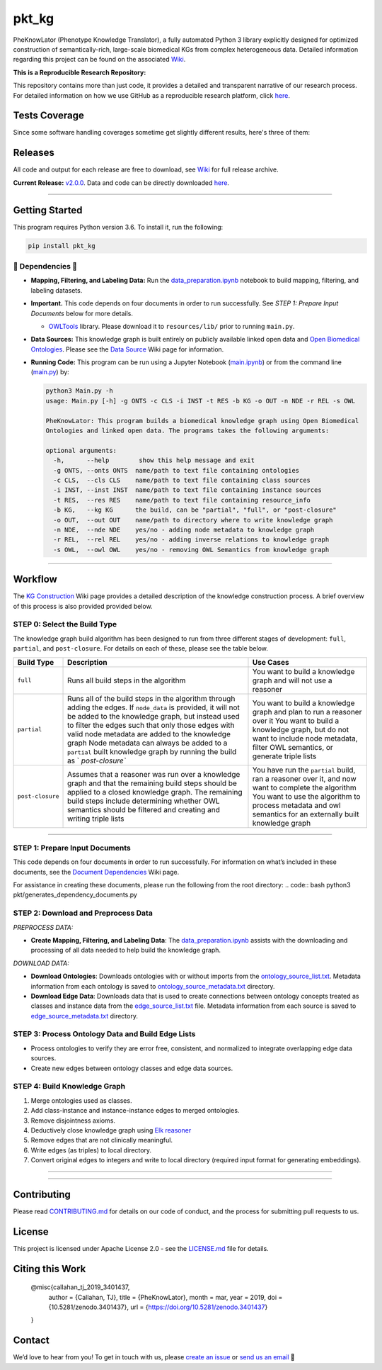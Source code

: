 pkt_kg
=========================================================================================

|travis| |sonar_quality| |sonar_maintainability| |codacy|
|code_climate_maintainability| |pip| |downloads|


PheKnowLator (Phenotype Knowledge Translator), a fully automated Python 3 library explicitly designed for optimized construction of semantically-rich, large-scale biomedical KGs from complex heterogeneous data. Detailed information regarding this project can be found on the associated `Wiki`_. 

|DOI|


**This is a Reproducible Research Repository:** 

This repository contains more than just code, it provides a detailed and transparent narrative of our research process. For detailed information on how we use GitHub as a reproducible research platform, click `here`_.

|ABRA| 
    
.. role:: raw-html(raw) :format: html


Tests Coverage
----------------------------------------------
Since some software handling coverages sometime get slightly different results, here's three of them:

|coveralls| |sonar_coverage| |code_climate_coverage|



Releases
----------------------------------------------

All code and output for each release are free to download, see `Wiki <https://github.com/callahantiff/PheKnowLator/wiki>`__ for full release archive.

**Current Release:** `v2.0.0`_. Data and code can be directly downloaded `here <https://github.com/callahantiff/PheKnowLator/wiki/v2.0.0#generated-output>`__.

--------------


Getting Started
----------------------------------------------

This program requires Python version 3.6. To install it, run the following:

.. code:: shell

    pip install pkt_kg


🛑 Dependencies 🛑
~~~~~~~~~~~~~~~~~~~~

* **Mapping, Filtering, and Labeling Data:** Run the `data_preparation.ipynb`_ notebook to build mapping, filtering, and labeling datasets.


* **Important.** This code depends on four documents in order to run successfully. See *STEP 1: Prepare Input Documents* below for more details.

  * `OWLTools`_ library. Please download it to ``resources/lib/`` prior to running ``main.py``.


* **Data Sources:** This knowledge graph is built entirely on publicly available linked open data and `Open Biomedical Ontologies`_. Please see the `Data Source`_ Wiki page for information.


* **Running Code:** This program can be run using a Jupyter Notebook (`main.ipynb`_) or from the command line (`main.py`_) by:

  .. code:: bash
  

     python3 Main.py -h
     usage: Main.py [-h] -g ONTS -c CLS -i INST -t RES -b KG -o OUT -n NDE -r REL -s OWL

     PheKnowLator: This program builds a biomedical knowledge graph using Open Biomedical
     Ontologies and linked open data. The programs takes the following arguments:
  
     optional arguments:
       -h,      --help        show this help message and exit
       -g ONTS, --onts ONTS  name/path to text file containing ontologies
       -c CLS,  --cls CLS    name/path to text file containing class sources
       -i INST, --inst INST  name/path to text file containing instance sources
       -t RES,  --res RES    name/path to text file containing resource_info
       -b KG,   --kg KG      the build, can be "partial", "full", or "post-closure"
       -o OUT,  --out OUT    name/path to directory where to write knowledge graph
       -n NDE,  --nde NDE    yes/no - adding node metadata to knowledge graph
       -r REL,  --rel REL    yes/no - adding inverse relations to knowledge graph
       -s OWL,  --owl OWL    yes/no - removing OWL Semantics from knowledge graph
  

--------------

Workflow
--------------

The `KG Construction`_ Wiki page provides a detailed description of the knowledge construction process. A brief overview of this process is also provided provided below.



STEP 0: Select the Build Type
~~~~~~~~~~~~~~~~~~~~~~~~~~~~~~

The knowledge graph build algorithm has been designed to run from three different stages of development:
``full``, ``partial``, and ``post-closure``. For details on each of these, please see the table below.

+-----------------------------------+-----------------+-----------------+
| Build Type                        | Description     | Use Cases       |
+===================================+=================+=================+
| ``full``                          | Runs all build  | You want to     |
|                                   | steps in the    | build a         |
|                                   | algorithm       | knowledge graph |
|                                   |                 | and will not    |
|                                   |                 | use a reasoner  |
+-----------------------------------+-----------------+-----------------+
| ``partial``                       | Runs all of the | You want to     |
|                                   | build steps in  | build a         |
|                                   | the algorithm   | knowledge graph |
|                                   | through adding  | and plan to run |
|                                   | the edges. If   | a reasoner over |
|                                   | ``node_data``   | it You want to  |
|                                   | is provided, it | build a         |
|                                   | will not be     | knowledge       |
|                                   | added to the    | graph, but do   |
|                                   | knowledge       | not want to     |
|                                   | graph, but      | include node    |
|                                   | instead used to | metadata,       |
|                                   | filter the      | filter OWL      |
|                                   | edges such that | semantics, or   |
|                                   | only those      | generate triple |
|                                   | edges with      | lists           |
|                                   | valid node      |                 |
|                                   | metadata are    |                 |
|                                   | added to the    |                 |
|                                   | knowledge graph |                 |
|                                   | Node metadata   |                 |
|                                   | can always be   |                 |
|                                   | added to a      |                 |
|                                   | ``partial``     |                 |
|                                   | built knowledge |                 |
|                                   | graph by        |                 |
|                                   | running the     |                 |
|                                   | build as        |                 |
|                                   | `               |                 |
|                                   | `post-closure`` |                 |
+-----------------------------------+-----------------+-----------------+
| ``post-closure``                  | Assumes that a  | You have run    |
|                                   | reasoner was    | the ``partial`` |
|                                   | run over a      | build, ran a    |
|                                   | knowledge graph | reasoner over   |
|                                   | and that the    | it, and now     |
|                                   | remaining build | want to         |
|                                   | steps should be | complete the    |
|                                   | applied to a    | algorithm You   |
|                                   | closed          | want to use the |
|                                   | knowledge       | algorithm to    |
|                                   | graph. The      | process         |
|                                   | remaining build | metadata and    |
|                                   | steps include   | owl semantics   |
|                                   | determining     | for an          |
|                                   | whether OWL     | externally      |
|                                   | semantics       | built knowledge |
|                                   | should be       | graph           |
|                                   | filtered and    |                 |
|                                   | creating and    |                 |
|                                   | writing triple  |                 |
|                                   | lists           |                 |
+-----------------------------------+-----------------+-----------------+

--------------

STEP 1: Prepare Input Documents
~~~~~~~~~~~~~~~~~~~~~~~~~~~~~~

This code depends on four documents in order to run successfully. For information on what’s included in these documents, see the `Document Dependencies`_ Wiki page.

For assistance in creating these documents, please run the following from the root directory:
.. code:: bash
python3 pkt/generates_dependency_documents.py



STEP 2: Download and Preprocess Data
~~~~~~~~~~~~~~~~~~~~~~~~~~~~~~

*PREPROCESS DATA:*  

* **Create Mapping, Filtering, and Labeling Data**: The `data_preparation.ipynb`_ assists with the downloading and processing of all data needed to help build the knowledge graph.

*DOWNLOAD DATA:* 

* **Download Ontologies**: Downloads ontologies with or without imports from the `ontology_source_list.txt`_. Metadata information from each ontology is saved to `ontology_source_metadata.txt`_ directory.  

* **Download Edge Data**: Downloads data that is used to create connections between ontology concepts treated as classes and instance data from the `edge_source_list.txt`_ file. Metadata information from each source is saved to `edge_source_metadata.txt`_ directory.


STEP 3: Process Ontology Data and Build Edge Lists  
~~~~~~~~~~~~~~~~~~~~~~~~~~~~~~~~~~~~~~~~~~~~~~~~~~~~~

* Process ontologies to verify they are error free, consistent, and normalized to integrate overlapping edge data sources.  

* Create new edges between ontology classes and edge data sources.


STEP 4: Build Knowledge Graph
~~~~~~~~~~~~~~~~~~~~~~~~~~~~~

1. Merge ontologies used as classes.
2. Add class-instance and instance-instance edges to merged ontologies.
3. Remove disjointness axioms.  
4. Deductively close knowledge graph using `Elk reasoner`_  
5. Remove edges that are not clinically meaningful.  
6. Write edges (as triples) to local directory.  
7. Convert original edges to integers and write to local directory (required input format for generating embeddings).

--------------

--------------


Contributing
------------

Please read `CONTRIBUTING.md`_ for details on our code of conduct, and the process for submitting pull requests to us.


License
--------------

This project is licensed under Apache License 2.0 - see the `LICENSE.md`_ file for details.


Citing this Work
--------------

..

   @misc{callahan_tj_2019_3401437,
     author       = {Callahan, TJ},
     title        = {PheKnowLator},
     month        = mar,
     year         = 2019,
     doi          = {10.5281/zenodo.3401437},
     url          = {https://doi.org/10.5281/zenodo.3401437}
   }


Contact
--------------

We’d love to hear from you! To get in touch with us, please `create an issue`_ or `send us an email`_ 💌



.. _Wiki: https://github.com/callahantiff/PheKnowLater/wiki

.. _here: https://github.com/callahantiff/Abra-Collaboratory/wiki/Using-GitHub-as-a-Reproducible-Research-Platform

.. _v2.0.0: https://github.com/callahantiff/PheKnowLator/wiki/v2.0.0

.. _data_preparation.ipynb: https://github.com/callahantiff/PheKnowLator/blob/master/Data_Preparation.ipynb

.. _OWLTools: https://github.com/owlcollab/owltools

.. _n1-standard1: https://cloud.google.com/compute/vm-instance-pricing#n1_predefined

.. _`Open Biomedical Ontologies`: http://obofoundry.org/

.. _`Data Source`: https://github.com/callahantiff/PheKnowLator/wiki/Data-Sources

.. _main.ipynb: https://github.com/callahantiff/pheknowlator/blob/master/main.ipynb

.. _main.py: https://github.com/callahantiff/pheknowlator/blob/master/main.py

.. _`KG Construction`: https://github.com/callahantiff/PheKnowLator/wiki/KG-Construction

.. _`Document Dependencies`: https://github.com/callahantiff/PheKnowLator/wiki/Dependencies

.. _`data_preparation.ipynb`: https://github.com/callahantiff/PheKnowLator/blob/master/Data_Preparation.ipynb

.. _`ontology_source_list.txt`: https://github.com/callahantiff/PheKnowLator/blob/master/resources/ontology_source_list.txt

.. _`ontology_source_metadata.txt`: https://github.com/callahantiff/PheKnowLator/blob/master/resources/ontologies/ontology_source_metadata.txt

.. _`edge_source_list.txt`: https://github.com/callahantiff/PheKnowLator/blob/master/resources/edge_source_list.txt

.. _`edge_source_metadata.txt`: https://github.com/callahantiff/PheKnowLator/blob/master/resources/edge_data/edge_source_metadata.txt

.. _`Elk reasoner`: https://www.cs.ox.ac.uk/isg/tools/ELK/

.. _CONTRIBUTING.md: https://github.com/callahantiff/pheknowlator/blob/master/CONTRIBUTING.md

.. _LICENSE.md: https://github.com/callahantiff/pheknowlator/blob/master/LICENSE

.. _`create an issue`: https://github.com/callahantiff/PheKnowLator/issues/new/choose

.. _`send us an email`: https://mail.google.com/mail/u/0/?view=cm&fs=1&tf=1&to=callahantiff@gmail.com

   
.. |DOI| image:: https://zenodo.org/badge/DOI/10.5281/34014365.svg
   :target: https://doi.org/10.5281/34014365
   
.. |ABRA| image:: https://img.shields.io/badge/ReproducibleResearch-AbraCollaboratory-magenta.svg
   :target: https://github.com/callahantiff/Abra-Collaboratory   

.. |travis| image:: https://travis-ci.org/callahantiff/pkt_kg.png
   :target: https://travis-ci.org/callahantiff/pkt_kg
   :alt: Travis CI build

.. |sonar_quality| image:: https://sonarcloud.io/api/project_badges/measure?project=callahantiff_pkt_kg&metric=alert_status
    :target: https://sonarcloud.io/dashboard/index/callahantiff_pkt_kg
    :alt: SonarCloud Quality

.. |sonar_maintainability| image:: https://sonarcloud.io/api/project_badges/measure?project=callahantiff_pkt_kg&metric=sqale_rating
    :target: https://sonarcloud.io/dashboard/index/callahantiff_pkt_kg
    :alt: SonarCloud Maintainability

.. |sonar_coverage| image:: https://sonarcloud.io/api/project_badges/measure?project=callahantiff_pkt_kg&metric=coverage
    :target: https://sonarcloud.io/dashboard/index/callahantiff_pkt_kg
    :alt: SonarCloud Coverage

.. |coveralls| image:: https://coveralls.io/repos/github/callahantiff/pkt_kg/badge.svg?branch=master
    :target: https://coveralls.io/github/callahantiff/pkt_kg?branch=master
    :alt: Coveralls Coverage

.. |pip| image:: https://badge.fury.io/py/pkt_kg.svg
    :target: https://badge.fury.io/py/pkt_kg
    :alt: Pypi project

.. |downloads| image:: https://pepy.tech/badge/pkt_kg
    :target: https://pepy.tech/badge/pkt_kg
    :alt: Pypi total project downloads

.. |codacy| image:: https://api.codacy.com/project/badge/Grade/2cfa4ef5f9b6498da56afea0f5dadeed
    :target: https://www.codacy.com/manual/callahantiff/PheKnowLator?utm_source=github.com&amp;utm_medium=referral&amp;utm_content=callahantiff/PheKnowLator&amp;utm_campaign=Badge_Grade
    :alt: Codacy Maintainability

.. |code_climate_maintainability| image:: https://api.codeclimate.com/v1/badges/29b7199d02f90c80130d/maintainability
    :target: https://codeclimate.com/github/callahantiff/pkt_kg/maintainability
    :alt: Maintainability

.. |code_climate_coverage| image:: https://api.codeclimate.com/v1/badges/29b7199d02f90c80130d/test_coverage
    :target: https://codeclimate.com/github/callahantiff/pkt_kg/test_coverage
    :alt: Code Climate Coverate
